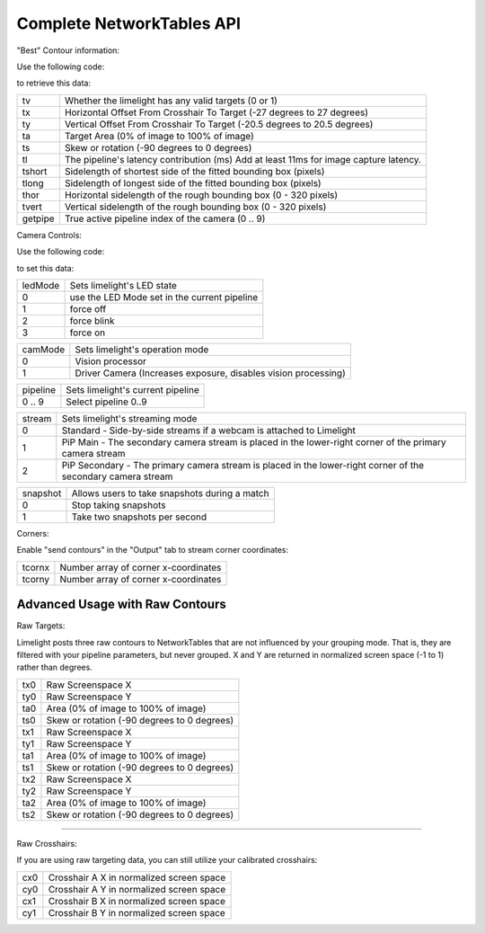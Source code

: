 Complete NetworkTables API
============================

"Best" Contour information:

Use the following code:

.. tabs::
	
	.. tab:: Java

		.. code-block:: java

			NetworkTableInstance.getDefault().getTable("limelight").getEntry("<variablename>").getDouble(0);

	.. tab:: LabView

			.. image:: img/Labview_ReadData.png

	.. tab:: C++

		.. code-block:: c++

			nt::NetworkTableInstance::GetDefault().GetTable("limelight")->GetNumber("<variablename>",0.0);
			
	.. tab:: Python

		.. code-block:: python

			NetworkTables.getTable("limelight").getNumber('<variablename>');

		    


to retrieve this data:


======== ======================================================================================
tv        Whether the limelight has any valid targets (0 or 1)
-------- --------------------------------------------------------------------------------------
tx        Horizontal Offset From Crosshair To Target (-27 degrees to 27 degrees)
-------- --------------------------------------------------------------------------------------
ty        Vertical Offset From Crosshair To Target (-20.5 degrees to 20.5 degrees)
-------- --------------------------------------------------------------------------------------
ta        Target Area (0% of image to 100% of image)								
-------- --------------------------------------------------------------------------------------
ts        Skew or rotation (-90 degrees to 0 degrees)
-------- --------------------------------------------------------------------------------------
tl        The pipeline's latency contribution (ms) Add at least 11ms for image capture latency.
-------- --------------------------------------------------------------------------------------
tshort    Sidelength of shortest side of the fitted bounding box (pixels)
-------- --------------------------------------------------------------------------------------
tlong     Sidelength of longest side of the fitted bounding box (pixels)
-------- --------------------------------------------------------------------------------------
thor      Horizontal sidelength of the rough bounding box (0 - 320 pixels)
-------- --------------------------------------------------------------------------------------
tvert     Vertical sidelength of the rough bounding box (0 - 320 pixels)
-------- --------------------------------------------------------------------------------------
getpipe   True active pipeline index of the camera (0 .. 9)
======== ======================================================================================


Camera Controls:

Use the following code:

.. tabs::
	
	.. tab:: Java

		.. code-block:: java

			NetworkTableInstance.getDefault().getTable("limelight").getEntry("<variablename>").setNumber(<value>);

	.. tab:: LabView

			.. image:: img/Labview_WriteData.png

	.. tab:: C++

		.. code-block:: c++

			nt::NetworkTableInstance::GetDefault().GetTable("limelight")->PutNumber("<variablename>",<value>);
			
	.. tab:: Python

		.. code-block:: python

		    	NetworkTables.getTable("limelight").putNumber('<variablename>',<value>);


to set this data:

=========== =====================================================================================
ledMode		Sets limelight's LED state
----------- -------------------------------------------------------------------------------------
0	 	use the LED Mode set in the current pipeline
----------- -------------------------------------------------------------------------------------
1 		force off
----------- -------------------------------------------------------------------------------------
2 		force blink
----------- -------------------------------------------------------------------------------------
3 		force on
=========== =====================================================================================


=========== =====================================================================================
camMode		Sets limelight's operation mode
----------- -------------------------------------------------------------------------------------
0	 	Vision processor
----------- -------------------------------------------------------------------------------------
1 		Driver Camera (Increases exposure, disables vision processing)
=========== =====================================================================================


=========== =====================================================================================
pipeline	Sets limelight's current pipeline
----------- -------------------------------------------------------------------------------------
0 .. 9		Select pipeline 0..9
=========== =====================================================================================


=========== =====================================================================================
stream		Sets limelight's streaming mode
----------- -------------------------------------------------------------------------------------
0	 	Standard - Side-by-side streams if a webcam is attached to Limelight
----------- -------------------------------------------------------------------------------------
1 		PiP Main - The secondary camera stream is placed in the lower-right corner of the primary camera stream
----------- -------------------------------------------------------------------------------------
2	 	PiP Secondary - The primary camera stream is placed in the lower-right corner of the secondary camera stream
=========== =====================================================================================

=========== =====================================================================================
snapshot		Allows users to take snapshots during a match
----------- -------------------------------------------------------------------------------------
0	 	Stop taking snapshots
----------- -------------------------------------------------------------------------------------
1 		Take two snapshots per second
=========== =====================================================================================

Corners:

Enable "send contours" in the "Output" tab to stream corner coordinates:

=========== =====================================================================================
tcornx		Number array of corner x-coordinates
----------- -------------------------------------------------------------------------------------
tcorny	 	Number array of corner x-coordinates
=========== =====================================================================================

Advanced Usage with Raw Contours
-------------------------------------------------

Raw Targets:

Limelight posts three raw contours to NetworkTables that are not influenced by your grouping mode. That is, they are filtered with your pipeline parameters, but never grouped. X and Y are returned in normalized screen space (-1 to 1) rather than degrees.

=========== =====================================================================================
tx0		Raw Screenspace X
----------- -------------------------------------------------------------------------------------
ty0		Raw Screenspace Y
----------- -------------------------------------------------------------------------------------
ta0		Area (0% of image to 100% of image)	
----------- -------------------------------------------------------------------------------------
ts0		Skew or rotation (-90 degrees to 0 degrees)
----------- -------------------------------------------------------------------------------------
tx1		Raw Screenspace X
----------- -------------------------------------------------------------------------------------
ty1		Raw Screenspace Y
----------- -------------------------------------------------------------------------------------
ta1		Area (0% of image to 100% of image)	
----------- -------------------------------------------------------------------------------------
ts1		Skew or rotation (-90 degrees to 0 degrees)
----------- -------------------------------------------------------------------------------------
tx2		Raw Screenspace X
----------- -------------------------------------------------------------------------------------
ty2		Raw Screenspace Y
----------- -------------------------------------------------------------------------------------
ta2		Area (0% of image to 100% of image)	
----------- -------------------------------------------------------------------------------------
ts2		Skew or rotation (-90 degrees to 0 degrees)
=========== =====================================================================================


-------------------------------------------------

Raw Crosshairs:

If you are using raw targeting data, you can still utilize your calibrated crosshairs:

=========== =====================================================================================
cx0		Crosshair A X in normalized screen space
----------- -------------------------------------------------------------------------------------
cy0		Crosshair A Y in normalized screen space
----------- -------------------------------------------------------------------------------------
cx1		Crosshair B X in normalized screen space
----------- -------------------------------------------------------------------------------------
cy1		Crosshair B Y in normalized screen space
=========== =====================================================================================
